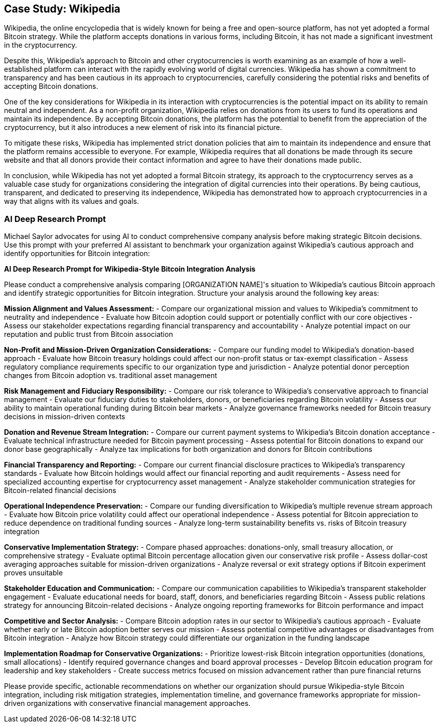 == Case Study: Wikipedia

Wikipedia, the online encyclopedia that is widely known for being a free and open-source platform, has not yet adopted a formal Bitcoin strategy. While the platform accepts donations in various forms, including Bitcoin, it has not made a significant investment in the cryptocurrency.

Despite this, Wikipedia's approach to Bitcoin and other cryptocurrencies is worth examining as an example of how a well-established platform can interact with the rapidly evolving world of digital currencies. Wikipedia has shown a commitment to transparency and has been cautious in its approach to cryptocurrencies, carefully considering the potential risks and benefits of accepting Bitcoin donations.

One of the key considerations for Wikipedia in its interaction with cryptocurrencies is the potential impact on its ability to remain neutral and independent. As a non-profit organization, Wikipedia relies on donations from its users to fund its operations and maintain its independence. By accepting Bitcoin donations, the platform has the potential to benefit from the appreciation of the cryptocurrency, but it also introduces a new element of risk into its financial picture.

To mitigate these risks, Wikipedia has implemented strict donation policies that aim to maintain its independence and ensure that the platform remains accessible to everyone. For example, Wikipedia requires that all donations be made through its secure website and that all donors provide their contact information and agree to have their donations made public.

In conclusion, while Wikipedia has not yet adopted a formal Bitcoin strategy, its approach to the cryptocurrency serves as a valuable case study for organizations considering the integration of digital currencies into their operations. By being cautious, transparent, and dedicated to preserving its independence, Wikipedia has demonstrated how to approach cryptocurrencies in a way that aligns with its values and goals.

=== AI Deep Research Prompt

Michael Saylor advocates for using AI to conduct comprehensive company analysis before making strategic Bitcoin decisions. Use this prompt with your preferred AI assistant to benchmark your organization against Wikipedia's cautious approach and identify opportunities for Bitcoin integration:

[.ai-prompt]
****
*AI Deep Research Prompt for Wikipedia-Style Bitcoin Integration Analysis*

Please conduct a comprehensive analysis comparing [ORGANIZATION NAME]'s situation to Wikipedia's cautious Bitcoin approach and identify strategic opportunities for Bitcoin integration. Structure your analysis around the following key areas:

**Mission Alignment and Values Assessment:**
- Compare our organizational mission and values to Wikipedia's commitment to neutrality and independence
- Evaluate how Bitcoin adoption could support or potentially conflict with our core objectives
- Assess our stakeholder expectations regarding financial transparency and accountability
- Analyze potential impact on our reputation and public trust from Bitcoin association

**Non-Profit and Mission-Driven Organization Considerations:**
- Compare our funding model to Wikipedia's donation-based approach
- Evaluate how Bitcoin treasury holdings could affect our non-profit status or tax-exempt classification
- Assess regulatory compliance requirements specific to our organization type and jurisdiction
- Analyze potential donor perception changes from Bitcoin adoption vs. traditional asset management

**Risk Management and Fiduciary Responsibility:**
- Compare our risk tolerance to Wikipedia's conservative approach to financial management
- Evaluate our fiduciary duties to stakeholders, donors, or beneficiaries regarding Bitcoin volatility
- Assess our ability to maintain operational funding during Bitcoin bear markets
- Analyze governance frameworks needed for Bitcoin treasury decisions in mission-driven contexts

**Donation and Revenue Stream Integration:**
- Compare our current payment systems to Wikipedia's Bitcoin donation acceptance
- Evaluate technical infrastructure needed for Bitcoin payment processing
- Assess potential for Bitcoin donations to expand our donor base geographically
- Analyze tax implications for both organization and donors for Bitcoin contributions

**Financial Transparency and Reporting:**
- Compare our current financial disclosure practices to Wikipedia's transparency standards
- Evaluate how Bitcoin holdings would affect our financial reporting and audit requirements
- Assess need for specialized accounting expertise for cryptocurrency asset management
- Analyze stakeholder communication strategies for Bitcoin-related financial decisions

**Operational Independence Preservation:**
- Compare our funding diversification to Wikipedia's multiple revenue stream approach
- Evaluate how Bitcoin price volatility could affect our operational independence
- Assess potential for Bitcoin appreciation to reduce dependence on traditional funding sources
- Analyze long-term sustainability benefits vs. risks of Bitcoin treasury integration

**Conservative Implementation Strategy:**
- Compare phased approaches: donations-only, small treasury allocation, or comprehensive strategy
- Evaluate optimal Bitcoin percentage allocation given our conservative risk profile
- Assess dollar-cost averaging approaches suitable for mission-driven organizations
- Analyze reversal or exit strategy options if Bitcoin experiment proves unsuitable

**Stakeholder Education and Communication:**
- Compare our communication capabilities to Wikipedia's transparent stakeholder engagement
- Evaluate educational needs for board, staff, donors, and beneficiaries regarding Bitcoin
- Assess public relations strategy for announcing Bitcoin-related decisions
- Analyze ongoing reporting frameworks for Bitcoin performance and impact

**Competitive and Sector Analysis:**
- Compare Bitcoin adoption rates in our sector to Wikipedia's cautious approach
- Evaluate whether early or late Bitcoin adoption better serves our mission
- Assess potential competitive advantages or disadvantages from Bitcoin integration
- Analyze how Bitcoin strategy could differentiate our organization in the funding landscape

**Implementation Roadmap for Conservative Organizations:**
- Prioritize lowest-risk Bitcoin integration opportunities (donations, small allocations)
- Identify required governance changes and board approval processes
- Develop Bitcoin education program for leadership and key stakeholders
- Create success metrics focused on mission advancement rather than pure financial returns

Please provide specific, actionable recommendations on whether our organization should pursue Wikipedia-style Bitcoin integration, including risk mitigation strategies, implementation timeline, and governance frameworks appropriate for mission-driven organizations with conservative financial management approaches.
****
